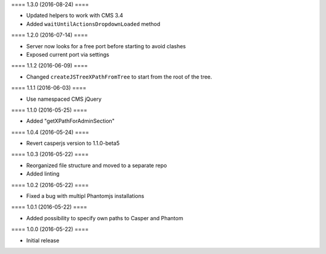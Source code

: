 ==== 1.3.0 (2016-08-24) ====

- Updated helpers to work with CMS 3.4
- Added ``waitUntilActionsDropdownLoaded`` method


==== 1.2.0 (2016-07-14) ====

- Server now looks for a free port before starting to avoid clashes
- Exposed current port via settings


==== 1.1.2 (2016-06-09) ====

- Changed ``createJSTreeXPathFromTree`` to start from the root of the tree.


==== 1.1.1 (2016-06-03) ====

- Use namespaced CMS jQuery


==== 1.1.0 (2016-05-25) ====

- Added "getXPathForAdminSection"


==== 1.0.4 (2016-05-24) ====

- Revert casperjs version to 1.1.0-beta5


==== 1.0.3 (2016-05-22) ====

- Reorganized file structure and moved to a separate repo
- Added linting


==== 1.0.2 (2016-05-22) ====

- Fixed a bug with multipl Phantomjs installations


==== 1.0.1 (2016-05-22) ====

- Added possibility to specify own paths to Casper and Phantom


==== 1.0.0 (2016-05-22) ====

- Initial release

